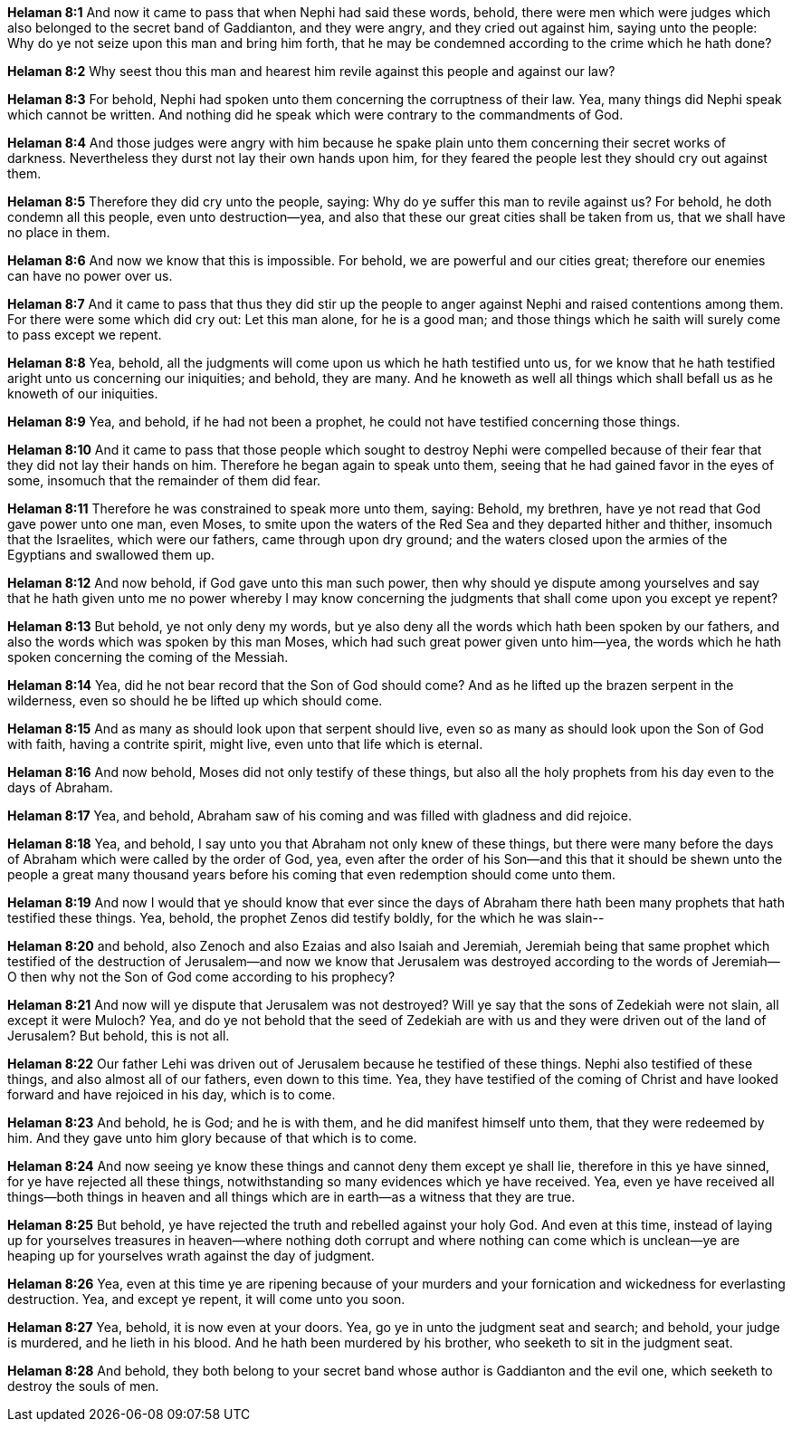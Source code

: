 *Helaman 8:1* And now it came to pass that when Nephi had said these words, behold, there were men which were judges which also belonged to the secret band of Gaddianton, and they were angry, and they cried out against him, saying unto the people: Why do ye not seize upon this man and bring him forth, that he may be condemned according to the crime which he hath done?

*Helaman 8:2* Why seest thou this man and hearest him revile against this people and against our law?

*Helaman 8:3* For behold, Nephi had spoken unto them concerning the corruptness of their law. Yea, many things did Nephi speak which cannot be written. And nothing did he speak which were contrary to the commandments of God.

*Helaman 8:4* And those judges were angry with him because he spake plain unto them concerning their secret works of darkness. Nevertheless they durst not lay their own hands upon him, for they feared the people lest they should cry out against them.

*Helaman 8:5* Therefore they did cry unto the people, saying: Why do ye suffer this man to revile against us? For behold, he doth condemn all this people, even unto destruction--yea, and also that these our great cities shall be taken from us, that we shall have no place in them.

*Helaman 8:6* And now we know that this is impossible. For behold, we are powerful and our cities great; therefore our enemies can have no power over us.

*Helaman 8:7* And it came to pass that thus they did stir up the people to anger against Nephi and raised contentions among them. For there were some which did cry out: Let this man alone, for he is a good man; and those things which he saith will surely come to pass except we repent.

*Helaman 8:8* Yea, behold, all the judgments will come upon us which he hath testified unto us, for we know that he hath testified aright unto us concerning our iniquities; and behold, they are many. And he knoweth as well all things which shall befall us as he knoweth of our iniquities.

*Helaman 8:9* Yea, and behold, if he had not been a prophet, he could not have testified concerning those things.

*Helaman 8:10* And it came to pass that those people which sought to destroy Nephi were compelled because of their fear that they did not lay their hands on him. Therefore he began again to speak unto them, seeing that he had gained favor in the eyes of some, insomuch that the remainder of them did fear.

*Helaman 8:11* Therefore he was constrained to speak more unto them, saying: Behold, my brethren, have ye not read that God gave power unto one man, even Moses, to smite upon the waters of the Red Sea and they departed hither and thither, insomuch that the Israelites, which were our fathers, came through upon dry ground; and the waters closed upon the armies of the Egyptians and swallowed them up.

*Helaman 8:12* And now behold, if God gave unto this man such power, then why should ye dispute among yourselves and say that he hath given unto me no power whereby I may know concerning the judgments that shall come upon you except ye repent?

*Helaman 8:13* But behold, ye not only deny my words, but ye also deny all the words which hath been spoken by our fathers, and also the words which was spoken by this man Moses, which had such great power given unto him--yea, the words which he hath spoken concerning the coming of the Messiah.

*Helaman 8:14* Yea, did he not bear record that the Son of God should come? And as he lifted up the brazen serpent in the wilderness, even so should he be lifted up which should come.

*Helaman 8:15* And as many as should look upon that serpent should live, even so as many as should look upon the Son of God with faith, having a contrite spirit, might live, even unto that life which is eternal.

*Helaman 8:16* And now behold, Moses did not only testify of these things, but also all the holy prophets from his day even to the days of Abraham.

*Helaman 8:17* Yea, and behold, Abraham saw of his coming and was filled with gladness and did rejoice.

*Helaman 8:18* Yea, and behold, I say unto you that Abraham not only knew of these things, but there were many before the days of Abraham which were called by the order of God, yea, even after the order of his Son--and this that it should be shewn unto the people a great many thousand years before his coming that even redemption should come unto them.

*Helaman 8:19* And now I would that ye should know that ever since the days of Abraham there hath been many prophets that hath testified these things. Yea, behold, the prophet Zenos did testify boldly, for the which he was slain--

*Helaman 8:20* and behold, also Zenoch and also Ezaias and also Isaiah and Jeremiah, Jeremiah being that same prophet which testified of the destruction of Jerusalem--and now we know that Jerusalem was destroyed according to the words of Jeremiah--O then why not the Son of God come according to his prophecy?

*Helaman 8:21* And now will ye dispute that Jerusalem was not destroyed? Will ye say that the sons of Zedekiah were not slain, all except it were Muloch? Yea, and do ye not behold that the seed of Zedekiah are with us and they were driven out of the land of Jerusalem? But behold, this is not all.

*Helaman 8:22* Our father Lehi was driven out of Jerusalem because he testified of these things. Nephi also testified of these things, and also almost all of our fathers, even down to this time. Yea, they have testified of the coming of Christ and have looked forward and have rejoiced in his day, which is to come.

*Helaman 8:23* And behold, he is God; and he is with them, and he did manifest himself unto them, that they were redeemed by him. And they gave unto him glory because of that which is to come.

*Helaman 8:24* And now seeing ye know these things and cannot deny them except ye shall lie, therefore in this ye have sinned, for ye have rejected all these things, notwithstanding so many evidences which ye have received. Yea, even ye have received all things--both things in heaven and all things which are in earth--as a witness that they are true.

*Helaman 8:25* But behold, ye have rejected the truth and rebelled against your holy God. And even at this time, instead of laying up for yourselves treasures in heaven--where nothing doth corrupt and where nothing can come which is unclean--ye are heaping up for yourselves wrath against the day of judgment.

*Helaman 8:26* Yea, even at this time ye are ripening because of your murders and your fornication and wickedness for everlasting destruction. Yea, and except ye repent, it will come unto you soon.

*Helaman 8:27* Yea, behold, it is now even at your doors. Yea, go ye in unto the judgment seat and search; and behold, your judge is murdered, and he lieth in his blood. And he hath been murdered by his brother, who seeketh to sit in the judgment seat.

*Helaman 8:28* And behold, they both belong to your secret band whose author is Gaddianton and the evil one, which seeketh to destroy the souls of men.

